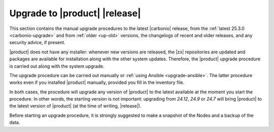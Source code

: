 .. _upgrade-procedure:

================================
 Upgrade to |product| |release|
================================

This section contains the manual upgrade procedures to the latest
|carbonio| release, from the :ref:`latest 25.3.0 <carbonio-upgrade>`
and from :ref:`older <up-old>` versions, the changelogs of recent and
older releases, and any security advice, if present.

|product| does not have any installer: whenever new versions are
released, the |zx| repositories are updated and packages are available
for installation along with the other system updates. Therefore, the
|product| upgrade procedure is carried out along with the system
upgrade.

The upgrade procedure can be carried out manually or :ref:`using
Ansible <upgrade-ansible>`. The latter procedure works even if you
installed |product| manually, provided you fill in the inventory file.

In both cases, the procedure will upgrade any version of |product| to
the latest available at the moment you start the procedure. In other
words, the starting version is not important: upgrading from *24.12*,
*24.9* or *24.7* will bring |product| to the latest version of
|product| (at the time of writing, |release|).

Before starting an upgrade procedure, it is strongly suggested to make
a snapshot of the Nodes and a backup of the data.

.. card:: Table of Contents
          
   .. toctree::
      :maxdepth: 1

      ansible
      upgrade
      upgrade-older
      os
      changelogs
